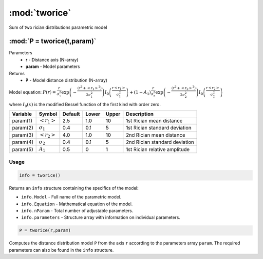 .. highlight:: matlab
.. _tworice:

***********************
:mod:`tworice`
***********************

Sum of two rician distributions parametric model

"""""""""""""""""""""""""""""""""""""""""""""""""""""""""""""""""""""""
:mod:`P = tworice(t,param)`
"""""""""""""""""""""""""""""""""""""""""""""""""""""""""""""""""""""""
Parameters
    *   **r** - Distance axis (N-array)
    *   **param** - Model parameters
Returns
    *   **P** - Model distance distribution (N-array)

Model equation: :math:`P(r) = \frac{r}{\sigma_1^2}\exp\left(-\frac{(r^2+\left<r_1\right>^2)}{2\sigma_1^2}\right)I_0\left(\frac{r\left<r_1\right>}{\sigma_1^2} \right) + (1 - A_1) \frac{r}{\sigma_2^2}\exp\left(-\frac{(r^2+\left<r_2\right>^2)}{2\sigma_2^2}\right)I_0\left(\frac{r\left<r_2\right>}{\sigma_2^2} \right)`

where :math:`I_0(x)` is the modified Bessel function of the first kind with order zero.

========== ======================== ========= ======== ======== ===============================
 Variable   Symbol                    Default   Lower   Upper       Description
========== ======================== ========= ======== ======== ===============================
param(1)   :math:`\left<r_1\right>`     2.5     1.0      10      1st Rician mean distance
param(2)   :math:`\sigma_1`             0.4     0.1      5       1st Rician standard deviation
param(3)   :math:`\left<r_2\right>`     4.0     1.0      10      2nd Rician mean distance
param(4)   :math:`\sigma_2`             0.4     0.1      5       2nd Rician standard deviation
param(5)   :math:`A_1`                  0.5     0        1       1st Rician relative amplitude
========== ======================== ========= ======== ======== ===============================

Usage
=========================================

.. code-block:: matlab

        info = tworice()

Returns an ``info`` structure containing the specifics of the model:

* ``info.Model`` -  Full name of the parametric model.
* ``info.Equation`` -  Mathematical equation of the model.
* ``info.nParam`` -  Total number of adjustable parameters.
* ``info.parameters`` - Structure array with information on individual parameters.

.. code-block:: matlab

    P = tworice(r,param)

Computes the distance distribution model ``P`` from the axis ``r`` according to the parameters array ``param``. The required parameters can also be found in the ``info`` structure.

